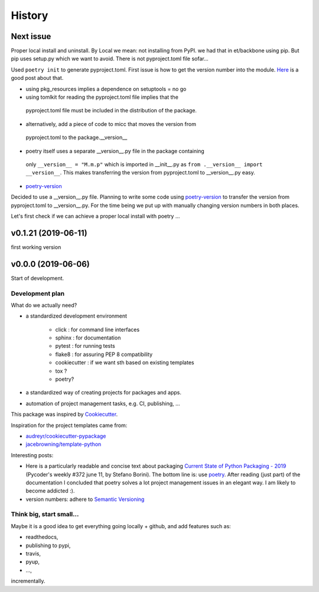 History
=======

Next issue
**********
Proper local install and uninstall. By Local we mean: not installing from PyPI.
we had that in et/backbone using pip. But pip uses setup.py which we want to
avoid. There is not pyproject.toml file sofar...

Used ``poetry init`` to generate pyproject.toml. First issue is how to get
the version number into the module. `Here <https://github.com/sdispater/poetry/issues/273>`_
is a good post about that. 
  
* using pkg_resources implies a dependence on setuptools = no go
* using tomlkit for reading the pyproject.toml file implies that the 
 pyproject.toml file must be included in the distribution of the 
 package.
* alternatively, add a piece of code to micc that moves the version from
 pyproject.toml to the package.__version__
* poetry itself uses a separate __version__.py file in the package containing 
 only ``__version__ = "M.m.p"`` which is imported in __init__.py as 
 ``from .__version__ import __version__``. This makes transferring the version
 from pyproject.toml to __version__.py easy.
* `poetry-version <https://pypi.org/project/poetry-version/>`_

Decided to use a __version__.py file. Planning to write some code using 
`poetry-version <https://pypi.org/project/poetry-version/>`_ to transfer the
version from pyproject.toml to __version__.py. For the time being we put up 
with manually changing version numbers in both places.

Let's first check if we can achieve a proper local install with poetry ...

v0.1.21 (2019-06-11)
********************

first working version

v0.0.0 (2019-06-06)
*******************

Start of development.

Development plan
----------------

What do we actually need?

* a standardized development environment

   * click : for command line interfaces
   * sphinx : for documentation
   * pytest : for running tests
   * flake8 : for assuring PEP 8 compatibility
   * cookiecutter : if we want sth based on existing templates
   * tox ?
   * poetry?
* a standardized way of creating projects for packages and apps.
* automation of project management tasks, e.g. CI, publishing, ... 
   
This package was inspired by
`Cookiecutter <https://github.com/audreyr/cookiecutter>`_.
 
Inspiration for the project templates came from: 

* `audreyr/cookiecutter-pypackage <https://github.com/audreyr/cookiecutter-pypackage>`_
* `jacebrowning/template-python <https://github.com/jacebrowning/template-python>`_

Interesting posts:

* Here is a particularly readable and concise text about packaging 
  `Current State of Python Packaging - 2019 <https://stefanoborini.com/current-status-of-python-packaging/>`_
  (Pycoder's weekly #372 june 11, by Stefano Borini). The bottom line is: use 
  `poetry <https://poetry.eustace.io>`_. After reading (just part) of the documentation
  I concluded that poetry solves a lot project management issues in an elegant way.
  I am likely to become addicted :).
* version numbers: adhere to `Semantic Versioning <https://semver.org>`_

Think big, start small...
-------------------------
Maybe it is a good idea to get everything going locally + github, and add 
features such as:

* readthedocs,
* publishing to pypi,  
* travis,
* pyup, 
* ..., 

incrementally.

